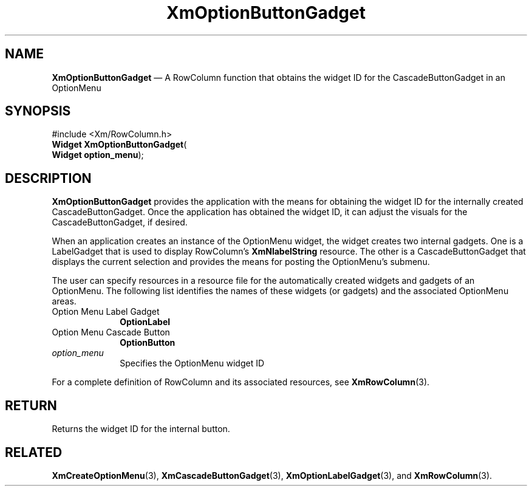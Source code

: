 '\" t
...\" OptionBu.sgm /main/8 1996/09/08 20:54:56 rws $
.de P!
.fl
\!!1 setgray
.fl
\\&.\"
.fl
\!!0 setgray
.fl			\" force out current output buffer
\!!save /psv exch def currentpoint translate 0 0 moveto
\!!/showpage{}def
.fl			\" prolog
.sy sed -e 's/^/!/' \\$1\" bring in postscript file
\!!psv restore
.
.de pF
.ie     \\*(f1 .ds f1 \\n(.f
.el .ie \\*(f2 .ds f2 \\n(.f
.el .ie \\*(f3 .ds f3 \\n(.f
.el .ie \\*(f4 .ds f4 \\n(.f
.el .tm ? font overflow
.ft \\$1
..
.de fP
.ie     !\\*(f4 \{\
.	ft \\*(f4
.	ds f4\"
'	br \}
.el .ie !\\*(f3 \{\
.	ft \\*(f3
.	ds f3\"
'	br \}
.el .ie !\\*(f2 \{\
.	ft \\*(f2
.	ds f2\"
'	br \}
.el .ie !\\*(f1 \{\
.	ft \\*(f1
.	ds f1\"
'	br \}
.el .tm ? font underflow
..
.ds f1\"
.ds f2\"
.ds f3\"
.ds f4\"
.ta 8n 16n 24n 32n 40n 48n 56n 64n 72n 
.TH "XmOptionButtonGadget" "library call"
.SH "NAME"
\fBXmOptionButtonGadget\fP \(em A RowColumn function that obtains the widget ID for the CascadeButtonGadget in an OptionMenu
.iX "XmOptionButtonGadget"
.iX "RowColumn functions" "XmOptionButtonGadget"
.SH "SYNOPSIS"
.PP
.nf
#include <Xm/RowColumn\&.h>
\fBWidget \fBXmOptionButtonGadget\fP\fR(
\fBWidget \fBoption_menu\fR\fR);
.fi
.SH "DESCRIPTION"
.PP
\fBXmOptionButtonGadget\fP provides the application with the means for
obtaining the widget ID for the internally created CascadeButtonGadget\&. Once
the application has obtained the widget ID, it can
adjust the visuals for the CascadeButtonGadget, if desired\&.
.PP
When an application creates an instance of the OptionMenu widget, the
widget creates two internal gadgets\&. One is a LabelGadget that is
used to display RowColumn\&'s \fBXmNlabelString\fP resource\&.
The other is a CascadeButtonGadget that displays the current selection
and provides the means for posting the OptionMenu\&'s submenu\&.
.PP
The user can specify resources in a resource file for the automatically
created widgets and gadgets of an OptionMenu\&. The following list
identifies the names of these widgets (or gadgets) and the associated
OptionMenu areas\&.
.IP "Option Menu Label Gadget" 10
\fBOptionLabel\fP
.IP "Option Menu Cascade Button" 10
\fBOptionButton\fP
.IP "\fIoption_menu\fP" 10
Specifies the OptionMenu widget ID
.PP
For a complete definition of RowColumn and its associated resources, see
\fBXmRowColumn\fP(3)\&.
.SH "RETURN"
.PP
Returns the widget ID for the internal button\&.
.SH "RELATED"
.PP
\fBXmCreateOptionMenu\fP(3), \fBXmCascadeButtonGadget\fP(3),
\fBXmOptionLabelGadget\fP(3),
and \fBXmRowColumn\fP(3)\&.
...\" created by instant / docbook-to-man, Sun 22 Dec 1996, 20:27
